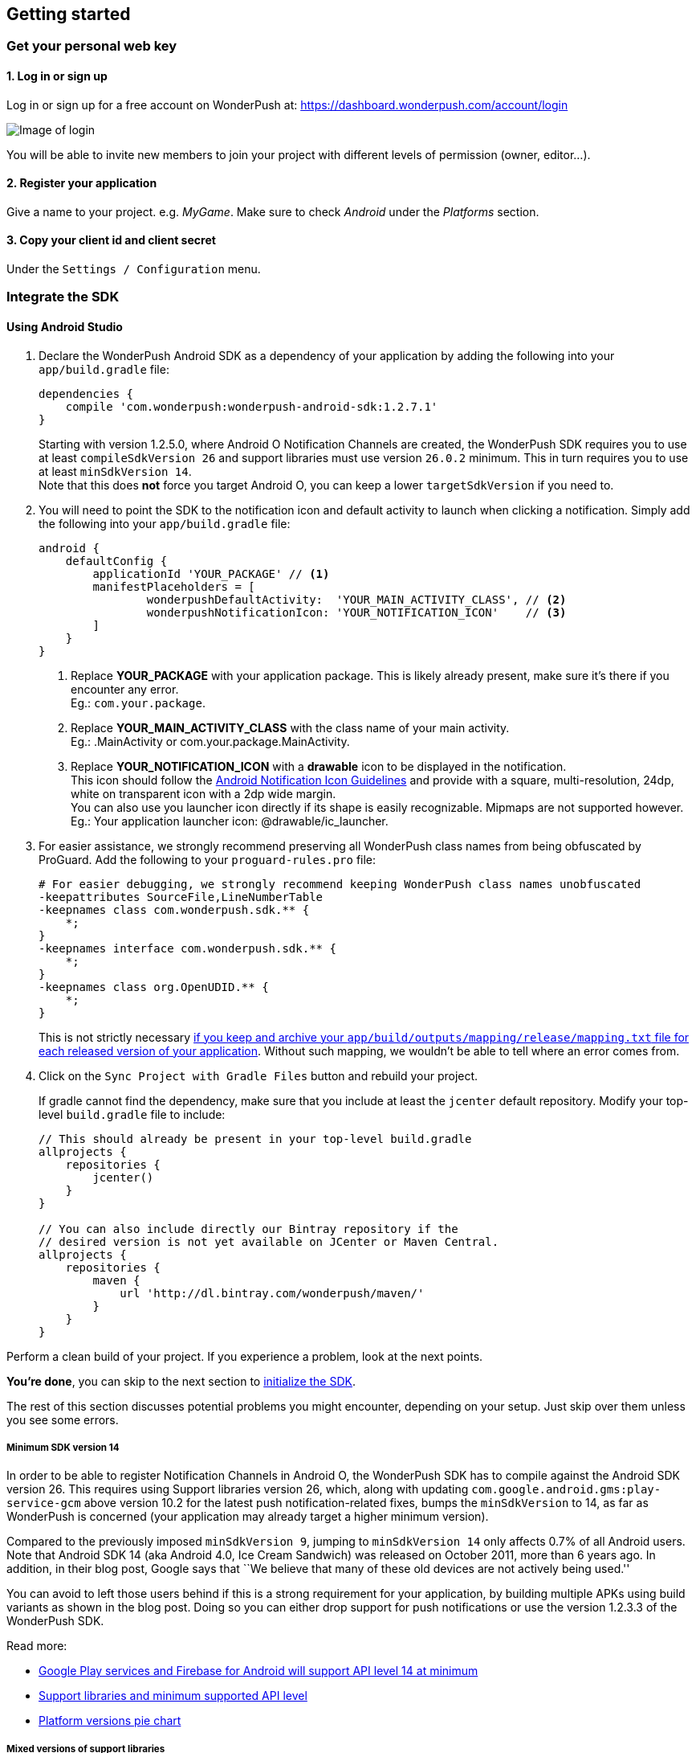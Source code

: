 [[android-getting-started]]
[role="chunk-page chunk-toc"]
== Getting started


[[android-getting-started-get-your-personal-web-key]]
[role="numbered-lvlfirst"]
=== Get your personal web key

[role="skip-toc"]
==== 1. Log in or sign up

Log in or sign up for a free account on WonderPush at: https://dashboard.wonderpush.com/account/login

image:web/getting-started/login.png[Image of login]

You will be able to invite new members to join your project with
different levels of permission (owner, editor…).

[role="skip-toc"]
==== 2. Register your application

Give a name to your project. e.g. _MyGame_.
Make sure to check _Android_ under the _Platforms_ section.


[role="skip-toc"]
==== 3. Copy your client id and client secret

Under the `Settings / Configuration` menu.


[[android-getting-started-set-up-workspace]]
[role="numbered-lvlfirst"]
=== Integrate the SDK

[role="skip-toc"]
[[android-getting-started-set-up-workspace-using-android-studio]]
==== Using Android Studio

. Declare the WonderPush Android SDK as a dependency of your application
by adding the following into your `app/build.gradle` file:
+
[source,java]
----
dependencies {
    compile 'com.wonderpush:wonderpush-android-sdk:1.2.7.1'
}
----
+
Starting with version 1.2.5.0, where Android O Notification Channels are created,
the WonderPush SDK requires you to use at least `compileSdkVersion 26`
and support libraries must use version `26.0.2` minimum.
This in turn requires you to use at least `minSdkVersion 14`. +
Note that this does *not* force you target Android O, you can keep a lower `targetSdkVersion` if you need to.
+
. You will need to point the SDK to the notification icon
and default activity to launch when clicking a notification.
Simply add the following into your `app/build.gradle` file:
+
[source,java]
----
android {
    defaultConfig {
        applicationId 'YOUR_PACKAGE' // <1>
        manifestPlaceholders = [
                wonderpushDefaultActivity:  'YOUR_MAIN_ACTIVITY_CLASS', // <2>
                wonderpushNotificationIcon: 'YOUR_NOTIFICATION_ICON'    // <3>
        ]
    }
}
----
<1> Replace *YOUR_PACKAGE* with your application package. This is likely already present, make sure it's there if you encounter any error. +
  Eg.: `com.your.package`.
<2> Replace *YOUR_MAIN_ACTIVITY_CLASS* with the class name of your main activity. +
  Eg.: +.MainActivity+ or +com.your.package.MainActivity+.
<3> Replace *YOUR_NOTIFICATION_ICON* with a *drawable* icon to be displayed in the notification. +
  This icon should follow the https://www.google.com/design/spec/style/icons.html#icons-product-icons["Android Notification Icon Guidelines", window="_blank"]
  and provide with a square, multi-resolution, 24dp, white on transparent icon with a 2dp wide margin. +
  You can also use you launcher icon directly if its shape is easily recognizable.
  Mipmaps are not supported however. +
  Eg.: Your application launcher icon: +@drawable/ic_launcher+.
+
. For easier assistance, we strongly recommend preserving all WonderPush class names from being obfuscated by ProGuard.
Add the following to your `proguard-rules.pro` file:
+
[source,java]
----
# For easier debugging, we strongly recommend keeping WonderPush class names unobfuscated
-keepattributes SourceFile,LineNumberTable
-keepnames class com.wonderpush.sdk.** {
    *;
}
-keepnames interface com.wonderpush.sdk.** {
    *;
}
-keepnames class org.OpenUDID.** {
    *;
}
----
+
This is not strictly necessary http://developer.android.com/tools/help/proguard.html#considerations["if you keep and archive your `app/build/outputs/mapping/release/mapping.txt` file for each released version of your application", window="_blank"].
Without such mapping, we wouldn't be able to tell where an error comes from.
+
. Click on the `Sync Project with Gradle Files` button and rebuild your project.
+
If gradle cannot find the dependency, make sure that you include at least the `jcenter` default repository.
Modify your top-level `build.gradle` file to include:
+
[source,java]
----
// This should already be present in your top-level build.gradle
allprojects {
    repositories {
        jcenter()
    }
}

// You can also include directly our Bintray repository if the
// desired version is not yet available on JCenter or Maven Central.
allprojects {
    repositories {
        maven {
            url 'http://dl.bintray.com/wonderpush/maven/'
        }
    }
}
----

Perform a clean build of your project. If you experience a problem, look at the next points.

*You're done*, you can skip to the next section to <<android-getting-started-initialize-sdk,initialize the SDK>>.

The rest of this section discusses potential problems you might encounter, depending on your setup.
Just skip over them unless you see some errors.

[[android-getting-started-set-up-workspace-minsdkversion]]
===== Minimum SDK version 14

In order to be able to register Notification Channels in Android O, the WonderPush SDK has to compile against the Android SDK version 26.
This requires using Support libraries version 26, which, along with updating `com.google.android.gms:play-service-gcm` above version 10.2 for the latest push notification-related fixes,
bumps the `minSdkVersion` to 14, as far as WonderPush is concerned (your application may already target a higher minimum version).

Compared to the previously imposed `minSdkVersion 9`, jumping to `minSdkVersion 14` only affects 0.7% of all Android users.
Note that Android SDK 14 (aka Android 4.0, Ice Cream Sandwich) was released on October 2011, more than 6 years ago.
In addition, in their blog post, Google says that ``We believe that many of these old devices are not actively being used.''

You can avoid to left those users behind if this is a strong requirement for your application, by building multiple APKs using build variants as shown in the blog post.
Doing so you can either drop support for push notifications or use the version 1.2.3.3 of the WonderPush SDK.

Read more:

- https://android-developers.googleblog.com/2016/11/google-play-services-and-firebase-for-android-will-support-api-level-14-at-minimum.html["Google Play services and Firebase for Android will support API level 14 at minimum", window="_blank"]
- https://developer.android.com/topic/libraries/support-library/index.html#api-versions["Support libraries and minimum supported API level", window="_blank"]
- https://developer.android.com/about/dashboards/index.html#Platform["Platform versions pie chart", window="_blank"]

[[android-getting-started-set-up-workspace-mixed-support-libraries-versions]]
===== Mixed versions of support libraries

If your application uses Support libraries, you may see the following message when you hover the dependency declared in your `app/build.gradle` file:

[source,text]
----
All com.android.support libraries must use the exact same version specification (mixing versions can lead to runtime crashes). Found versions 26.0.2, 25.3.1. Examples include com.android.support:support-compat:26.0.2 and com.android.support:animated-vector-drawable:25.3.1.
There are some combinations of libraries, or tools and libraries, that are incompatible, or can lead to bugs. One such incompatibility is compiling with a version of the Android support libraries that is not the latest version (or in particular, a version lower than your targetSdkVersion.)
----

This is because you use one of the Support libraries in a different version than the WonderPush SDK does,
for instance if you declared the something like following in your `app/build.gradle`:

[source,java]
----
dependencies {
    compile 'com.android.support:support-v13:25.3.1'
}
----

The resolution is hopefully simple.
You can either upgrade your dependencies to match the version of `appcompat-v7` that the SDK uses,
or you can redeclare a dependency on `appcompat-v7` with the _same version_ as you are already using, to upgrade the version the SDK will deal with:

[source,java]
----
dependencies {
    // If you use an older version for one of the support libraries (here support-v13 for the example)
    // than the one the WonderPush SDK uses, upgrade yours:
    compile 'com.android.support:support-v13:26.0.2'
    // If you use a newer version than the WonderPush SDK uses, upgrade the one the SDK uses:
    compile 'com.android.support:appcompat-v7:26.0.2'
}
----

This will ensure every module of the Support libraries ultimately has the same version.

[NOTE]
--
You may encounter a similar issue with the Google Play Services library, as it is modular too.
See below.
--


[[android-getting-started-set-up-workspace-outdated-android-libraries]]
===== Outdated Android libraries

We know we don't necessarily use the same versions of the plethora of libraries involved in building an Android application.
For instance, you may encounter the following error when building your project:

[source,text]
----
:app:transformClassesAndResourcesWithProguardForBaseRelease
ProGuard, version 5.2.1
[...]
Warning:com.wonderpush.sdk.WonderPushCompatibilityHelper: can't find referenced method 'android.text.Spanned fromHtml(java.lang.String,int)' in library class android.text.Html
[...]
Warning:there were 1 unresolved references to library class members.
         You probably need to update the library versions.
         (http://proguard.sourceforge.net/manual/troubleshooting.html#unresolvedlibraryclassmember)
Warning:Exception while processing task java.io.IOException: Please correct the above warnings first.
:app:transformClassesAndResourcesWithProguardForBaseRelease FAILED
Error:Execution failed for task ':app:transformClassesAndResourcesWithProguardForBaseRelease'.
> java.io.IOException: Please correct the above warnings first.
Information:BUILD FAILED
----

The build fails here because proguard does not know one method the WonderPush SDK uses.
That method was introduced in API 24 as a result of the deprecation of a similar method.
The solution consists in downloading the new Android N SDK or ulterior, if not done already, and updating your application `build.gradle` to read:

[source,java]
----
android {
    compileSdkVersion 24 # or ulterior
}
----

Note that this also implies to update the any android support library you may use to the matching major version,
and probably the +buildToolsVersion+ too. Android Studio should guide you with hints in the gradle file source.

[[android-getting-started-set-up-workspace-conflicting-google-play-services]]
===== Conflicting versions of Google Play Services

If this happens, you should see something like the following errors during the gradle build:

[source,java]
----
:app:prepareComGoogleAndroidGmsPlayServicesAnalytics840Library
:app:prepareComGoogleAndroidGmsPlayServicesBase940Library
:app:prepareComGoogleAndroidGmsPlayServicesBasement840Library
:app:prepareComGoogleAndroidGmsPlayServicesGcm940Library
[...]
:app:compileDebugSources
:app:transformClassesWithDexForDebug

UNEXPECTED TOP-LEVEL EXCEPTION:
com.android.dex.DexException: Multiple dex files define Lcom/google/android/gms/internal/zzlv$zza;
        at com.android.dx.merge.DexMerger.readSortableTypes(DexMerger.java:579)
        at com.android.dx.merge.DexMerger.getSortedTypes(DexMerger.java:535)
        at com.android.dx.merge.DexMerger.mergeClassDefs(DexMerger.java:517)
        at com.android.dx.merge.DexMerger.mergeDexes(DexMerger.java:164)
        at com.android.dx.merge.DexMerger.merge(DexMerger.java:188)
        at com.android.dx.command.dexer.Main.mergeLibraryDexBuffers(Main.java:504)
        at com.android.dx.command.dexer.Main.runMonoDex(Main.java:334)
        at com.android.dx.command.dexer.Main.run(Main.java:277)
        at com.android.dx.command.dexer.Main.main(Main.java:245)
        at com.android.dx.command.Main.main(Main.java:106)


:app:transformClassesWithDexForDebug FAILED

FAILURE: Build failed with an exception.
[...]
BUILD FAILED
----

This is because you use one of the Google Play Services library in a different version than the WonderPush SDK does,
for instance if you declared the something like following in your `app/build.gradle`:

[source,java]
----
dependencies {
    compile 'com.google.android.gms:play-services-analytics:8.4.0'
}
----

The resolution is hopefully simple.
You can either upgrade your dependencies to match the version of `play-services-gcm` that the SDK uses,
or you can redeclare a dependency on `play-services-gcm` with the _same version_ as you are already using, to upgrade the version the SDK will deal with:

[source,java]
----
dependencies {
    // If you use an older version than the WonderPush SDK uses, upgrade yours:
    compile 'com.google.android.gms:play-services-analytics:11.0.4'
    // If you use a newer version than the WonderPush SDK uses, upgrade the one the SDK uses:
    compile 'com.google.android.gms:play-services-gcm:11.0.4'
}
----

This will ensure every module of the Google Play Services library ultimately has the same version.

[NOTE]
--
You may encounter a similar issue with the Support libraries, as they are modular too.
See above.
--

[role="skip-toc"]
==== Migrating from Eclipse ADT to Android Studio

If you already have integrated the WonderPush SDK when the SDK or your project used Eclipse,
then you will get a few errors from the Manifest Merger, this is because the WonderPush SDK
now injects the required manifest modifications automatically thanks to Gradle.

You can simply remove everything you added to your manifest.
Then follow the instructions for Android Studio.

If you performed some changes or if you removed some entries however (like changing the `BroadcastReceiver` for <<android-getting-started-advanced-usage-own-notifications,handling your own notifications>>),
you will need to http://tools.android.com/tech-docs/new-build-system/user-guide/manifest-merger#TOC-Attributes-markers-examples["instruct the manifest merger to merge them properly", window="_blank"].
Just refer to the corresponding section in this documentation.


[[android-getting-started-initialize-sdk]]
[role="numbered-lvlfirst"]
=== Initialize the SDK
First you must initialize the SDK. The `initialize()` method must be called before any use of the SDK. +
The best place for initialization is in the `onCreate()` method of your `Application`.

[source,java]
----
import com.wonderpush.sdk.WonderPush;

public class YourApplication extends Application {

    @Override
    public void onCreate() {
        super.onCreate();

        String loggedUserId; // assumed to be the id of the currently logged user, or null
        WonderPush.setUserId(loggedUserId);
        WonderPush.initialize(this);
    }

}
----
[TIP]
====
If you do not already use a custom `Application` class for your project, you can switch very easily. An `Application` class is the prefered way to initialize many SDKs.
If you cannot, maybe because you use a framework that does not enable you to do so, you can also initialize the WonderPush SDK in the `onCreate()` method of your main `Activity`.

Adding an `Application` class is two-step:

. Create the `YourApplication` class, inheriting `android.app.Application`, like shown in the previous code snippet.
. You now have to point Android to it. Add the following attribute to the `<application>` tag of your `AndroidManifest.xml`:
+
[source,xml]
----
<application android:name=".MyApplication">
----
====

Then you will need to implement the `WonderPushInitializerImpl` class. It is referenced by the SDK's manifest that is merged into your application.
This class is used under the hood by the simple `WonderPush.initialize(this)` call above. It is used in multiple places inside the SDK so it can initialize itself on some key events, without additional complexity for you.
Place it in your main application package directly.

[source,java]
----
package YOUR_APPLICATION_PACKAGE; // <1>

import android.content.Context;

import com.wonderpush.sdk.WonderPush;
import com.wonderpush.sdk.WonderPushInitializer;

public class WonderPushInitializerImpl implements WonderPushInitializer {

    public void initialize(Context context) {
        WonderPush.initialize(context, "YOUR_CLIENT_ID", "YOUR_CLIENT_SECRET"); // <2> <3>
    }

}
----
<1> Replace *YOUR_APPLICATION_PACKAGE* with your application package name. +
  Eg.: `com.your.package`.
<2> Replace *YOUR_CLIENT_ID* with your client id found in your https://dashboard.wonderpush.com/["WonderPush dashboard", window="_blank"], under the `Settings / Configuration` menu. +
  Eg.: `0123456789abcdef0123456789abcdef01234567`.
<3> Replace *YOUR_CLIENT_SECRET* with your client secret found in your https://dashboard.wonderpush.com/["WonderPush dashboard", window="_blank"], next to the client id as described above. +
  Eg.: `0123456789abcdef0123456789abcdef0123456789abcdef0123456789abcdef`.

[TIP]
====
If you wish to use another name for this class, or place it inside another package,
just update the corresponding metadata in your application's `AndroidManifest.xml`:

[source,xml]
----
<?xml version="1.0" encoding="utf-8"?>
<manifest
    xmlns:tools="http://schemas.android.com/tools"> <!-- <1> -->

    <application>

        <!-- Permits the SDK to initialize itself whenever needed, without need for your application to launch -->
        <meta-data
            android:name="wonderpushInitializerClass"
            android:value="YOUR_INITIALIZER_CLASS"
            tools:replace="android:value" /> <!-- <2> <3> -->

    </application>

</manifest>
----
<1> Make sure the `xmlns:tools` namespace is declared in the root `<manifest>` tag.
<2> Replace *YOUR_INITIALIZER_CLASS* by the fully qualified name of your initialized class. +
  Eg.: `com.alternate.package.WonderPushInitializerImplementationAlternateName`.
<3> `tools:replace="android:value"` indicates the manifest merger that you are willingly overriding an entry coming from the WonderPush SDK.
====

.Special considerations for Android < 4
[TIP]
====
If you target API < 14 (pre-Android 4), you should also initialize the WonderPush SDK in the `onCreate()` method of each of your activities, so that notifications can be displayed in-app over any activity of your application:

[source,java]
----
@Override
protected void onCreate(Bundle savedInstanceState) {
    super.onCreate(savedInstanceState);
    setContentView(R.layout.activity_foo);
    // ...

    WonderPush.initialize(this);
}
----

You should also add the following method to the main activity that you used in the integration step:

[source,java]
----
@Override
protected void onNewIntent(Intent intent) {
    WonderPush.showPotentialNotification(this, intent);
}
----
====


[[android-getting-started-send-your-first-push-notifications]]
[role="numbered-lvlfirst"]
=== Send your first push notifications

[role="skip-toc"]
==== Watch for error logs

You can now test your WonderPush-enabled application, but as nobody's perfect, not even us, we know you may run into a few setup problems.
We advise you to look at your logs for any entry tagged `WonderPush` as the SDK will report setup issues this way. Don't hesitate to create a logcat filter by log tag `WonderPush` to see them more easily.

If you have any problem or wonder what the SDK is doing, you may temporarily make it verbose.
Simply do the following, preferably just before initializing the SDK, so as to get the most information:

[source,java]
----
WonderPush.setLogging(true); // ← only use true in development!
----

You should not do this for a production build. Once done with the additional logs, turn verbosity off.

[role="skip-toc"]
==== Missing Google Play?

If you see a message like `Google Play Services not present.`, then you are either using a wrong emulator system image, a device that does not support Google Cloud Messaging or Google Play Services, or using a very old device.

If on the emulator, you should use a Google APIs system image.
You can install one using the Android SDK Manager, and under the folder matching the desired Android version, check and install a system image whose name starts with “Google APIs”.
Then open the Android Virtual Device Manager, edit your AVD and choose a “Google APIs” target. You may also increase your Internal storage size or SD card size if you still have some trouble.

If your device does not support Google Cloud Messaging or Google Play Services, like the Amazon Kindle Fire, you should use an SDK adapted to such platform.

[role="skip-toc"]
==== Outdated Google Play?

If you see a message like `Google Play services out of date.`, then you should see a notification inviting you to update Google Play Services, click on it.

If on the emulator, you should download the newest Android SDK Platform, and create a new AVD using this API level.
If you already use the latest available API level, they you can try finding and downloading the latest Google Play Services APK on the Internet and installing it on your emulator manually.
You can also try to declare the `compile 'com.google.android.gms:play-services-gcm:VERSION'` dependency using a lower version than the WonderPush Android SDK for your tests.

[role="skip-toc"]
==== Registered installation

You should now see one installation in https://dashboard.wonderpush.com/["your WonderPush dashboard"].
Click `Audience`, choose `All users`, your installation should now be listed in the preview list.

[TIP]
====
A few statistics may be cached, click `Refresh now` if necessary.
====

Make sure your installation is displayed as pushable. If not, you probably forgot one step of the above, look for the logs for pointers.

[role="skip-toc"]
==== Send your first push notifications

. Log into https://dashboard.wonderpush.com/["your WonderPush dashboard"], click `Notifications`, then under the `Create notification` menu choose `Custom notification`.
. Give it a name, enter a short push message, then click `Save and continue`.
. Keep `Send to all users` selected, then click `Save and continue`.
. Keep `Once, when activated` selected, then click `Save`.
. Now close your application in your device.
. Click `FIRE` in the dashboard.
. A notification should have appeared in the notification center.


To fire your notification again, simply click `FIRE` again.
Allow 1 minute between each send, and feel free to refresh the page if necessary.


[role="skip-toc"]
==== Some push notifications seem to never get received?

Depending on the chosen scheduling, it may take up to 1 minute for our servers to process your notifications. Note that you must both be pushable and present in the targeted segment for your device to be delivered a notification. If in doubt, click on your notification, then click on the associated segment, and see if you are listed as pushable there.

When your device receives a push notification, you can see a log like the following:

----
I/GCM     ( 1532): GCM message com.your.package 0:1423658642093464%2ced406ff9fd7ecd
----

If you force-quit the application, the system won't deliver notifications to the SDK until you manually restart the app.

Look for the logs, in the event something went wrong in the handling of the notification, they should contain an helpful message for you, or a stacktrace that you should kindly send back to us.

[role="skip-toc"]
==== Need support?

If all else fails, don't hesitate to contact us by chat, using the “Chat with us” button in the lower right corner of your WonderPush dashboard, or by email.


[[android-getting-started-using-sdk]]
[role="numbered-lvlfirst"]
=== Using the SDK in your Android application

[[android-getting-started-using-sdk-track-event]]
==== Track your first event

The SDK automatically tracks generic events. This is probably insufficient to help you analyze, segment and notify users properly.
You will want to track events that make sense for your business, here is an simple example:

[source,java]
----
WonderPush.trackEvent("customized_interests");
----

This would permit you to know easily whether a user kept the default set of "topics of interests", say in a newsstand application, or if they already chose a topics that represents well their center of interest.
Your notification strategy could be to incite to customization for the lazy users, whereas you could engage in a more personalized communication with the users you performed the `customized_interests` event.

[[android-getting-started-using-sdk-enriching-events]]
==== Enriching the events

Events can host a rich set of properties that WonderPush indexes to permit you to filter users based on finer criteria.
To do so, simply give a JSON object as second parameter. Here is an example:

[source,java]
----
JSONObject custom = new JSONObject();
custom.put("string_category", "fashion");
WonderPush.trackEvent("browse_catalog", custom);
----

Using this information, you could notify customers on new items for the categories that matters most to them.

Here is another example:

[source,java]
----
JSONObject custom = new JSONObject();
custom.put("int_items", 3);
custom.put("float_amount", 59.98);
WonderPush.trackEvent("purchase", custom);
----

You could choose to thank customer for every purchase, or you could take advantage of the purchase amount to give differentiated coupons to best buyers.

[[android-getting-started-using-sdk-tagging-users]]
==== Tagging users

Some information are better represented as properties on a user, rather than discrete events in a timeline.
Here is an example:

[source,java]
----
private void didAddItemToCart(String item, float price) {
  // Variables managed by your application
  cartItems += 1;
  cartAmount += price;
  // ...

  // Update this information in WonderPush
  JSONObject custom = new JSONObject();
  custom.put("int_itemsInCart", cartItems);
  custom.put("float_cartAmount", cartAmount);
  WonderPush.putInstallationCustomProperties(custom);
}

private void didPurchase() {
  // Empty the information in WonderPush
  JSONObject custom = new JSONObject();
  custom.put("int_itemsInCart", JSONObject.NULL);
  custom.put("float_cartAmount", JSONObject.NULL);
  WonderPush.putInstallationCustomProperties(custom);
}
----

Inactive users with non-empty carts could then easily be notified. Combined with a free delivery coupon for carts above a given amount, your conversion rate will improve still!

[[android-getting-started-using-sdk-opt-out]]
==== Opt-out

On Android, users are opt-in by default, and the SDK registers the device at the first opportunity (the first launch after either a new installation or an update).
A user always has the option of opening the system settings and blocking notifications. This process does not prevent the application from receiving push notifications, but it prevents any notification from being displayed in the notification center, they are simply hidden silently, and the application has no mean to know it.

If a user no longer wants to receive notifications, you will rather want them to opt out of push notifications.
This is done very simply using the following function call, and WonderPush will no longer send push notifications to this installation:

[source,java]
----
WonderPush.setNotificationEnabled(false);
----

Note that the device is not actually unregistered from push notifications, so the registration id continues to be valid and the device stays reachable.
The installation is simply marked and reported as _Soft opt-out_ in the dashboard, and WonderPush filters it out from the targeted users.

[[android-getting-started-using-sdk-demo-application]]
==== Demo application
You can read an example integration by looking at the code of our https://github.com/wonderpush/wonderpush-android-demo["Demo application, available on Github", window="_blank"].


[[android-getting-started-using-sdk-api-reference]]
==== API Reference
Take a look at the functions exposed by the https://wonderpush.github.io/wonderpush-android-sdk/latest/reference/com/wonderpush/sdk/WonderPush.html["WonderPush class", window="_blank"].


[[android-getting-started-advanced-usage]]
=== Advanced usage

[[android-getting-started-advanced-usage-using-own-account]]
==== Using your own account
Sticking with the WonderPush sender ID is the simplest approach. However, you would not be able to send push notifications by other means than WonderPush.
If you want to use another sender ID, you can change it by adding the following in the `res/values/string.xml` file _inside your own application_:

[source,xml]
----
<string name="push_sender_ids">1023997258979,YOUR_OWN_SENDER_ID</string> <!-- <1> -->
----
<1> Replace: *YOUR_OWN_SENDER_ID* with your own sender id (see next paragraph). +
  Eg.: `1186135716819`.

You can get your own sender ID this way:

. Open your https://console.developers.google.com/["Google Developers Console"].
. If you haven't created an API project yet, click `Create Project`. Supply a name and click `Create`.
. In the overview, locate your project id and project number.
. Copy down your project number. This is your GCM sender ID.

If you do not include WonderPush's sender ID in the application, don't forget to give us your browser or server API key, also known as Sender Auth Token, via https://dashboard.wonderpush.com/["your WonderPush dashboard"], under `Settings / Configuration`, so we can push notifications on your behalf. Otherwise, if you include our sender ID as recommended, you don't have to take any action. Your application to be able to receive WonderPush notifications as well as notifications from other providers.

[NOTE]
====
Updating this value will require to unregister the device, prior to re-registering it, and the resulting registration id will be different. This is handled automatically by the SDK.
====

[TIP]
====
Tip: If you already have push notification support in your application and require that the registration ids don't change, then only use your sender ID in the `push_sender_ids` string value. But as explained above, be sure to give us your server API key in the dashboard.
====

[[android-getting-started-advanced-usage-notification-opened]]
==== Knowing when a notification is opened

Sometimes you need to take an action when the notification is opened.
The SDK broadcasts a local intent when the notification is opened. It gives you the original received push notification intent, so you can possibly <<android-getting-started-advanced-usage-reading-custom-key-value-payload,read custom key-value payload>>. The SDK also tells you whether the notification has been opened after the user clicked it, or if it was automatically opened because the application was already in foreground.

[source,java]
----
// Put the following call before you initialize the SDK, in your Application class for example
LocalBroadcastManager.getInstance(this).registerReceiver(new BroadcastReceiver() {
    @Override
    public void onReceive(Context context, Intent intent) {
        // Read whether the user clicked the notification (true) or if it was automatically opened (false)
        boolean fromUserInteraction = intent.getBooleanExtra(WonderPush.INTENT_NOTIFICATION_OPENED_EXTRA_FROM_USER_INTERACTION, true);
        // Get the original push notification received intent
        Intent pushNotif = intent.getParcelableExtra(WonderPush.INTENT_NOTIFICATION_OPENED_EXTRA_RECEIVED_PUSH_NOTIFICATION);
        if (pushNotif != null) {
            // Perform desired action, like reading custom key-value payload
        }
    }
}, new IntentFilter(WonderPush.INTENT_NOTIFICATION_OPENED));
----

[[android-getting-started-advanced-usage-reading-custom-key-value-payload]]
==== Reading custom key-value payload

A notification can be added custom key-value pairs to it. To read them you will need to get the received push notification intent. You can either get it as <<android-getting-started-advanced-usage-own-notifications,soon as the the device receives it>>, or <<android-getting-started-advanced-usage-notification-opened,as the notification is opened>>. You would them simply use the following line of code:

[source,java]
----
if (intent.hasExtra("custom")) {
    try {
        JSONObject custom = new JSONObject(intent.getExtras().getString("custom"));
        // Process your custom payload
    } catch (JSONException e) {
        // This notification certainly does not come from the WonderPush push notification service
    }
}
----

[[android-getting-started-advanced-usage-registered-callbacks]]
==== Handling registered callbacks on button click

Notification and in-app buttons can also trigger app-specific methods once clicked.

The SDK will broadcast a local intent that your application can listen to and handle, this keeps all parts decoupled and won't cause bugs if a user has an older version of your application where the callback does not exist.

Here is how to register your callback in your application:

[source,java]
----
// Put the following call before you initialize the SDK, in your Application class
// Here is how to register the callback named "example"
IntentFilter exampleMethodIntentFilter = new IntentFilter();
exampleMethodIntentFilter.addAction(WonderPush.INTENT_NOTIFICATION_BUTTON_ACTION_METHOD_ACTION);
exampleMethodIntentFilter.addDataScheme(WonderPush.INTENT_NOTIFICATION_BUTTON_ACTION_METHOD_SCHEME);
exampleMethodIntentFilter.addDataAuthority(WonderPush.INTENT_NOTIFICATION_BUTTON_ACTION_METHOD_AUTHORITY, null);
exampleMethodIntentFilter.addDataPath("/example", PatternMatcher.PATTERN_LITERAL); // Note: prepend a / to the actual method name
LocalBroadcastManager.getInstance(this).registerReceiver(new BroadcastReceiver() {
    @Override
    public void onReceive(Context context, Intent intent) {
        String arg = intent.getStringExtra(WonderPush.INTENT_NOTIFICATION_BUTTON_ACTION_METHOD_EXTRA_ARG);
        // Do something useful here
    }
}, exampleMethodIntentFilter);
----

And here is how to proceed in the dashboard:

* When configuring a button, click _Add action_, and choose _Trigger registered callback_.
* Enter the name of the callback you created in the application.
* Enter an optional argument, as a single string.

From the Management API, you would use the `method` button action type.

That's it, your registered callback will be called whenever the user clicks that button.

[[android-getting-started-advanced-usage-data-notifications]]
==== Handling data notifications

Data notifications can be received while your application is either foreground or background, they do not display any alert in the notification center, nor any in-app message. As such, they have to be handled using code.

The WonderPush SDK broadcasts a local intent when a data notification is received. Simply register a local broadcast received, preferably in your `Application` class:

[source,java]
----
LocalBroadcastManager.getInstance(this).registerReceiver(new BroadcastReceiver() {
    @Override
    public void onReceive(Context context, Intent intent) {
        if (WonderPush.INTENT_NOTIFICATION_WILL_OPEN_EXTRA_NOTIFICATION_TYPE_DATA.equals(
                intent.getStringExtra(WonderPush.INTENT_NOTIFICATION_WILL_OPEN_EXTRA_NOTIFICATION_TYPE))) {

            Intent pushNotif = intent.getParcelableExtra(WonderPush.INTENT_NOTIFICATION_WILL_OPEN_EXTRA_RECEIVED_PUSH_NOTIFICATION);
            // Read and process the data from the push notification intent

        }
    }
}, new IntentFilter(WonderPush.INTENT_NOTIFICATION_WILL_OPEN));
----

[[android-getting-started-advanced-usage-own-deep-links]]
==== Handling your own deep links

The most common way of handling deep links is to add intent filters on the desired activities, so that the system can properly resolve URIs such as `yourApplicationSpecificScheme://someActivity`.
You can set this up this way:

[source,xml]
----
<activity android:name=".SomeActivity">
    <!-- Makes the activity reachable from the yourApplicationSpecificScheme://someActivity URI across the system -->
    <intent-filter>
        <action android:name="android.intent.action.VIEW" />
        <category android:name="android.intent.category.DEFAULT" />
        <category android:name="android.intent.category.BROWSABLE" />
        <data android:scheme="yourApplicationSpecificScheme" android:host="someActivity"/>
    </intent-filter>
</activity>
----

You would then use this application-specific URI in your notification.
When your activity is started, you can examine the data URI from the intent to extract any additional information.

If desired, you can also broadcast the notification opening to let some code resolve the most appropriate action to perform.
To do so, you would use the `wonderpush://notificationOpen/broadcast` URI in your notification.
Here is how to listen to this local broadcast, preferably in your `Application` class:

[source,java]
----
LocalBroadcastManager.getInstance(this).registerReceiver(new BroadcastReceiver() {
    @Override
    public void onReceive(Context context, Intent intent) {
        if (!WonderPush.INTENT_NOTIFICATION_WILL_OPEN_EXTRA_NOTIFICATION_TYPE_DATA.equals(
                intent.getStringExtra(WonderPush.INTENT_NOTIFICATION_WILL_OPEN_EXTRA_NOTIFICATION_TYPE))) {

            Intent pushNotif = intent.getParcelableExtra(WonderPush.INTENT_NOTIFICATION_WILL_OPEN_EXTRA_RECEIVED_PUSH_NOTIFICATION);
            // Resolve the deep link as desired using the push notification intent

            // For example: Start a chosen activity
            Intent openIntent = new Intent();
            openIntent.setClass(context, ActivityToBeStarted.class);
            // Give the notification to the notification for both tracking and in-app message display
            openIntent.fillIn(intent, 0);
            // Start the new activity with a proper parent stack
            TaskStackBuilder stackBuilder = TaskStackBuilder.create(context);
            stackBuilder.addNextIntentWithParentStack(openIntent);
            stackBuilder.startActivities();

        }
    }
}, new IntentFilter(WonderPush.INTENT_NOTIFICATION_WILL_OPEN));
----

Note that this is the same intent filter as used for the <<android-getting-started-advanced-usage-data-notifications,Handling data notifications section>>, but with the test on the notification type inverted.

[[android-getting-started-advanced-usage-own-notifications]]
==== Handling your own notifications

.UPGRADING
[NOTE]
====
Prior to the WonderPush Android SDK v1.2.1.0, we recommended using a `BroadcastReceiver`. While still technically valid, you should no longer call `WonderPush.onBroadcastReceived()`, or notifications may be displayed twice.
====

If you want to handle some notifications yourself, you will have to first create your own https://developers.google.com/android/reference/com/google/android/gms/gcm/GcmListenerService["GcmListenerService"] as follows:

[NOTE]
====
The GcmListenerService is called whenever a push notification is received.

You may instead be interested in <<android-getting-started-advanced-usage-notification-opened,knowing when a push notification is opened>>, <<android-getting-started-advanced-usage-own-deep-links,handling your own deep links>>, or <<android-getting-started-advanced-usage-data-notifications,handling data notifications>>.
====

[source,java]
----
package com.your.package;

import android.os.Bundle;

import com.google.android.gms.gcm.GcmListenerService;
import com.wonderpush.sdk.WonderPushGcmListenerService;

public class CustomGcmListenerService extends GcmListenerService {

    @Override
    public void onMessageReceived(String from, Bundle data) {
        if (WonderPushGcmListenerService.onMessageReceived(getApplicationContext(), from, data)) {
            // The notification was handled by WonderPush
        } else {
            // Handle the notification yourself
        }
    }

}
----

Then declare your own `GcmListenerService` in your manifest:

[source,xml]
----
<manifest
    xmlns:tools="http://schemas.android.com/tools"> <!-- <1> -->

    <application>

        <!-- This removes the receiver provided by the WonderPush SDK. -->
        <service
            android:name="com.wonderpush.sdk.WonderPushGcmListenerService"
            tools:node="remove"/> <!-- <2> -->
        <!-- This registers your own receiver to receive push notifications. -->
        <service
            android:exported="false"
            android:name="YOUR_CUSTOM_GCMLISTENERSERVICE_CLASS" > <!-- <3> -->
            <intent-filter>
                <action android:name="com.google.android.c2dm.intent.RECEIVE" />
            </intent-filter>
        </service>

    </application>

</manifest>
----
<1> Make sure the `xmlns:tools` namespace is declared in the root `<manifest>` tag.
<2> `tools:node="remove"` indicates the manifest merger that you want to remove an entry that would otherwise be merged from the WonderPush SDK. +
  While not strictly necessary, this ensures your GcmListenerService will be called instead of the WonderPush one.
<3> Replace: *YOUR_CUSTOM_GCMLISENERSERVICE_CLASS* with the actual fully qualified class name of the class you've just created.
  Eg.: `com.your.package.CustomGcmListenerService`.
